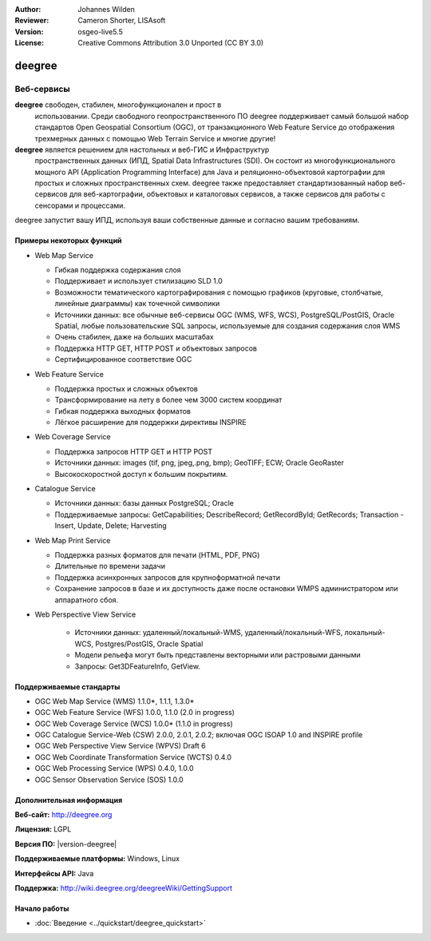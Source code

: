 :Author: Johannes Wilden
:Reviewer: Cameron Shorter, LISAsoft
:Version: osgeo-live5.5
:License: Creative Commons Attribution 3.0 Unported (CC BY 3.0)

.. image:: ../../images/project_logos/logo-deegree.png
  :scale: 80 %
  :alt: логотип проекта
  :align: right
  :target: http://deegree.org

.. image:: ../../images/logos/OSGeo_project.png
  :scale: 100
  :alt: Проект OSGeo
  :align: right
  :target: http://www.osgeo.org


deegree
================================================================================

Веб-сервисы
~~~~~~~~~~~~~~~~~~~~~~~~~~~~~~~~~~~~~~~~~~~~~~~~~~~~~~~~~~~~~~~~~~~~~~~~~~~~~~~~

**deegree** свободен, стабилен, многофункционален и прост в
  использовании. Среди свободного геопространственного ПО deegree
  поддерживает самый большой набор стандартов Open Geospatial
  Consortium (OGC), от транзакционного Web Feature Service до
  отображения трехмерных данных с помощью Web Terrain Service и многие
  другие!


**deegree** является решением для настольных и веб-ГИС и Инфраструктур
  пространственных данных (ИПД, Spatial Data Infrastructures
  (SDI). Он состоит из многофункционального мощного API (Application
  Programming Interface) для Java и реляционно-объектовой картографии
  для простых и сложных пространственных схем. deegree также
  предоставляет стандартизованный набор веб-сервисов для
  веб-картографии, объектовых и каталоговых сервисов, а также сервисов
  для работы с сенсорами и процессами.

deegree запустит вашу ИПД, используя ваши собственные данные и согласно вашим требованиям.

.. image:: ../../images/screenshots/1024x768/deegree_mainpage.jpg
  :scale: 50%
  :alt: логотип проекта
  :align: right

Примеры некоторых функций
--------------------------------------------------------------------------------

* Web Map Service

  * Гибкая поддержка содержания слоя
  * Поддерживает и использует стилизацию SLD 1.0
  * Возможности тематического картографирования с помощью графиков
    (круговые, столбчатые, линейные диаграммы) как точечной символики
  * Источники данных: все обычные веб-сервисы OGC (WMS, WFS, WCS),
    PostgreSQL/PostGIS, Oracle Spatial, любые пользовательские SQL
    запросы, используемые для создания содержания слоя WMS
  * Очень стабилен, даже на больших масштабах 
  * Поддержка HTTP GET, HTTP POST и объектовых запросов
  * Сертифицированное соответствие OGC

* Web Feature Service

  * Поддержка простых и сложных объектов
  * Трансформирование на лету в более чем 3000 систем координат
  * Гибкая поддержка выходных форматов
  * Лёгкое расширение для поддержки директивы INSPIRE

* Web Coverage Service

  * Поддержка запросов HTTP GET и HTTP POST
  * Источники данных: images (tif, png, jpeg,.png, bmp); GeoTIFF; ECW;
    Oracle GeoRaster
  * Высокоскоростной доступ к большим покрытиям.

* Catalogue Service

  * Источники данных: базы данных PostgreSQL; Oracle
  * Поддерживаемые запросы: GetCapabilities; DescribeRecord;
    GetRecordById; GetRecords; Transaction - Insert, Update, Delete; Harvesting

* Web Map Print Service

  * Поддержка разных форматов для печати (HTML, PDF, PNG)
  * Длительные по времени задачи
  * Поддержка асинхронных запросов для крупноформатной печати
  * Сохранение запросов в базе и их доступность даже после остановки 
    WMPS администратором или аппаратного сбоя.

* Web Perspective View Service

   * Источники данных: удаленный/локальный-WMS,
     удаленный/локальный-WFS, локальный-WCS, Postgres/PostGIS, Oracle
     Spatial
   * Модели рельефа могут быть представлены векторными или растровыми
     данными
   * Запросы: Get3DFeatureInfo, GetView.


Поддерживаемые стандарты
--------------------------------------------------------------------------------

* OGC Web Map Service (WMS) 1.1.0*, 1.1.1, 1.3.0*
* OGC Web Feature Service (WFS) 1.0.0, 1.1.0 (2.0 in progress)
* OGC Web Coverage Service (WCS) 1.0.0* (1.1.0 in progress)
* OGC Catalogue Service-Web (CSW) 2.0.0, 2.0.1, 2.0.2; включая OGC
  ISOAP 1.0 and INSPIRE profile
* OGC Web Perspective View Service (WPVS) Draft 6
* OGC Web Coordinate Transformation Service (WCTS) 0.4.0
* OGC Web Processing Service (WPS) 0.4.0, 1.0.0
* OGC Sensor Observation Service (SOS) 1.0.0

Дополнительная информация
--------------------------------------------------------------------------------

**Веб-сайт:** http://deegree.org

**Лицензия:** LGPL

**Версия ПО:** |version-deegree|

**Поддерживаемые платформы:** Windows, Linux

**Интерфейсы API:** Java

**Поддержка:** http://wiki.deegree.org/deegreeWiki/GettingSupport


Начало работы
--------------------------------------------------------------------------------

* :doc:`Введение <../quickstart/deegree_quickstart>`

